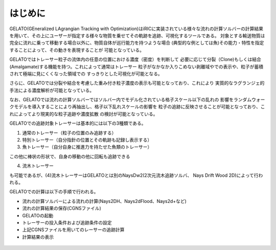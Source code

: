 はじめに
============

GELATO(GEneralized LAgrangian Tracking with Optimization)はiRICに実装されている様々な流れの計算ソルバーの計算結果
を用いて、その上にユーザーが指定する様々な物質を乗せてその軌跡を追跡、可視化するツールである。
対象とする輸送物質は完全に流れに乗って移動する場合以外に、物質自体が巡行能力を持つような場合
(典型的な例としては魚)その能力・特性を指定することによって、その動きを表現することが
可能となっている。

GELATOではトレーサー粒子の流体内の任意の位置における濃度（密度）を判断して
必要に応じて分裂（Clone)もしくは結合(Amalgamate)する機能を持つ。これによって通常はトレーサー
粒子がなかなか入りこめない剥離域やでの表示や、粒子が蓄積されて極端に見にくくなった領域での
すっきりとした可視化が可能となる。

さらに、GELATOでは分裂や結合を考慮した重み付き粒子濃度の表示も可能となっており、これにより
実質的なラグランジェ的手法による濃度解析が可能となっている。

なお、GELATOでは流れの計算ソルバーではソルバー内でモデル化されている格子スケール以下の乱れの
影響をランダムウォークモデルを導入することにより再抽出し、格子以下乱れスケールの影響を
粒子の追跡に反映させることが可能となっており、これによってより現実的な粒子追跡や濃度拡散
の検討が可能となっている。

GELATOでの追跡対象トレーサーは基本的には以下の3種類である。

(1) 通常のトレーサー（粒子の位置のみ追跡する）

(2) 特別トレーサー（自分指針の位置とその軌跡も記録し表示する）

(3) 魚トレーサー（自分自身に推進力を持たせた魚類のトレーサー）

この他に棒状の形状で、自身の移動の他に回転も追跡できる

(4) 流木トレーサー

も可能であるが、(4)流木トレーサーはGELATOとは別のNaysDw2(2次元流木追跡ソルバ、
Nays Drift Wood 2D)によって行われる。

GELATOでの計算は以下の手順で行われる。

- 流れの計算ソルバーによる流れの計算(Nays2DH、Nays2dFlood、Nays2d+など)

- 流れの計算結果の保存(CGNSファイル)

- GELATOの起動

- トレーサーの投入条件および追跡条件の設定

- 上記CGNSファイルを用いてのレーサーの追跡計算

- 計算結果の表示




.. figure:: images/ishikari_kako.gif


.. figure:: images/yasu.png
   :width: 200pt
   :target: https://rivmodel.rivpac.com/

.. figure:: images/iric.jpg
   :width: 200pt
   :target: https://i-ric.org/

